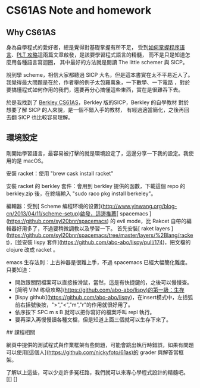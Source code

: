 * CS61AS Note and homework

** Why CS61AS
身為自學程式的愛好者，總是覺得對基礎掌握有所不足，
受到[[https://www.douban.com/group/topic/35512747/][如何掌握程序语言]]、[[https://zhuanlan.zhihu.com/p/24946114][PLT 攻略]]這兩篇文章啟發，是該要學習程式語言的精髓，
而不是只是知道怎麼用各種語言寫迴圈，
其中最好的方法就是閱讀 The little schemer 與 SICP。

說到學 scheme，相信大家都聽過 SICP 大名，但是這本書實在太不平易近人了。
我覺得最大問題是在於，作者舉的例子太包羅萬象，一下數學、一下電路
，對於要搞懂程式如何作用的我們，還要再分心搞懂這些東西，實在是很難吞下去。

於是我找到了 [[http://berkeley-cs61as.github.io][Berkley CS61AS]]，Berkley 版的SICP，Berkley 的自學教材
對於想要了解 SICP 的人來說，是一個不錯入手的教材，
有經過適當簡化，之後再回去翻 SICP 也比較容易理解。

** 環境設定

剛開始學習語言，最容易被打擊的就是環境設定了，這邊分享一下我的設定。我使用的是 macOS。

安裝 racket：使用 "brew cask install racket"

安裝 racket 的 berkley 套件：會用到 berkley 提供的函數，下載這個 repo 的 berkley.zip 後，在終端輸入 "sudo raco pkg install berkeley"。

編輯器：受到[ Scheme 编程环境的设置](http://www.yinwang.org/blog-cn/2013/04/11/scheme-setup)啟發，這邊推薦[ spacemacs ](https://github.com/syl20bnr/spacemacs) 的 evil mode，比 Rakcet 自帶的編輯器好用多了，不過要稍微調教以及學習一下。
首先安裝[ raket layers ](https://github.com/syl20bnr/spacemacs/tree/master/layers/%2Blang/racket)，[並安裝 lispy 套件](https://github.com/abo-abo/lispy/pull/174)，把文檔的 clojure 改成 racket 。

emacs 生存法則：上古神器是很難上手，不過 spacemacs 已經大幅簡化難度。只要知道：
- 開啟跟關閉檔案可以直接按滑鼠，當然，這是有快捷鍵的，之後可以慢慢查。
- [简明 VIM 练级攻略](https://github.com/abo-abo/lispy)的第一級：生存
- [lispy github](https://github.com/abo-abo/lispy)，在insert模式中，左括弧前右括號後按，">","<","m","r"的作用就很好用了。
- 依序按下 SPC m s B 就可以把你寫好的檔案呼叫 repl 執行。
- 要再深入再慢慢讀各種文檔，但是知道上面三個就可以生存下來了。

## 課程相關

網頁中提供的測試程式與作業框架有些問題，可能會跳出執行時錯誤，如果有問題可以使用[這個人](https://github.com/nickyfoto/61as)的 grader 與解答當框架。

了解以上這些，可以少走許多冤枉路，我們就可以來專心學程式設計的精髓吧。
[[] []
